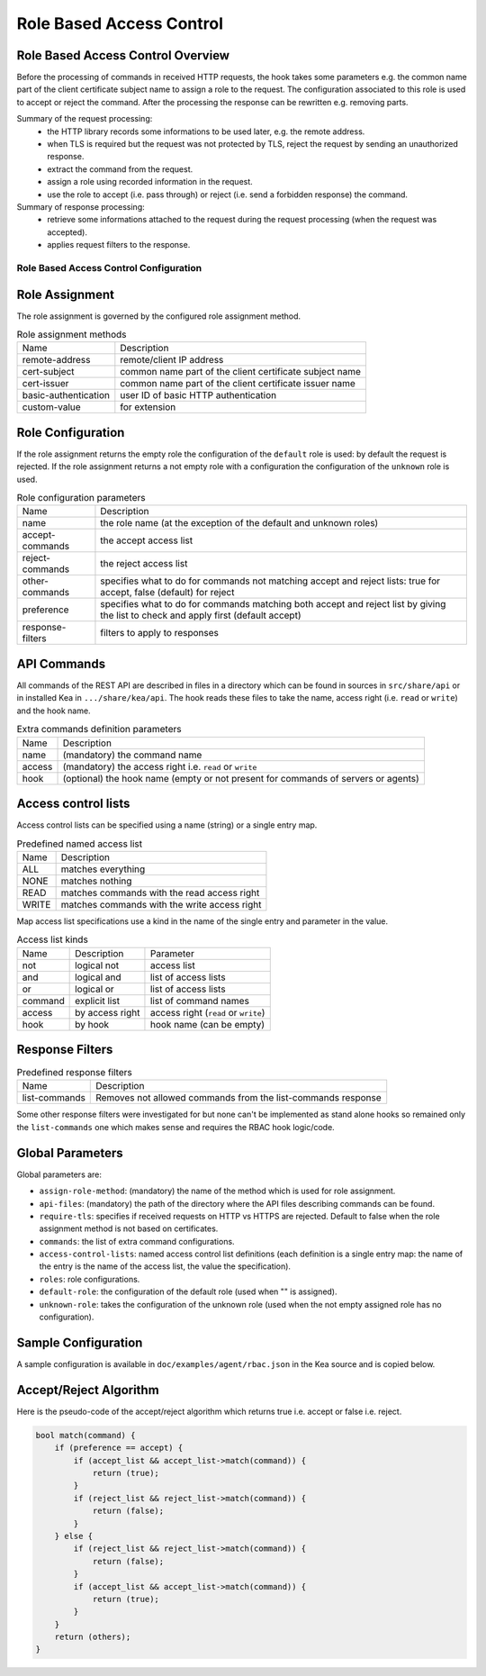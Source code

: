 .. _hooks-RBAC:

Role Based Access Control
=========================

.. _hooks-RBAC-overview:

Role Based Access Control Overview
~~~~~~~~~~~~~~~~~~~~~~~~~~~~~~~~~~~~~

Before the processing of commands in received HTTP requests, the hook
takes some parameters e.g. the common name part of the client
certificate subject name to assign a role to the request.
The configuration associated to this role is used to accept or reject
the command. After the processing the response can be rewritten e.g.
removing parts.

Summary of the request processing:
 - the HTTP library records some informations to be used later, e.g.
   the remote address.
 - when TLS is required but the request was not protected by TLS,
   reject the request by sending an unauthorized response.
 - extract the command from the request.
 - assign a role using recorded information in the request.
 - use the role to accept (i.e. pass through) or reject (i.e. send
   a forbidden response) the command.

Summary of response processing:
 - retrieve some informations attached to the request during the
   request processing (when the request was accepted).
 - applies request filters to the response.

.. _hooks-RBAC-config:

Role Based Access Control Configuration
---------------------------------------

Role Assignment
~~~~~~~~~~~~~~~

The role assignment is governed by the configured role assignment method.

.. table:: Role assignment methods

   +----------------------+---------------------------------------------------------+
   | Name                 | Description                                             |
   +----------------------+---------------------------------------------------------+
   | remote-address       | remote/client IP address                                |
   +----------------------+---------------------------------------------------------+
   | cert-subject         | common name part of the client certificate subject name |
   +----------------------+---------------------------------------------------------+
   | cert-issuer          | common name part of the client certificate issuer name  |
   +----------------------+---------------------------------------------------------+
   | basic-authentication | user ID of basic HTTP authentication                    |
   +----------------------+---------------------------------------------------------+
   | custom-value         | for extension                                           |
   +----------------------+---------------------------------------------------------+

Role Configuration
~~~~~~~~~~~~~~~~~~

If the role assignment returns the empty role the configuration of the
``default`` role is used: by default the request is rejected.
If the role assignment returns a not empty role with a configuration
the configuration of the ``unknown`` role is used.

.. table:: Role configuration parameters

   +------------------+----------------------------------------------------+
   | Name             | Description                                        |
   +------------------+----------------------------------------------------+
   | name             | the role name (at the exception of the default     |
   |                  | and unknown roles)                                 |
   +------------------+----------------------------------------------------+
   | accept-commands  | the accept access list                             |
   +------------------+----------------------------------------------------+
   | reject-commands  | the reject access list                             |
   +------------------+----------------------------------------------------+
   | other-commands   | specifies what to do for commands not matching     |
   |                  | accept and reject lists: true for accept, false    |
   |                  | (default) for reject                               |
   +------------------+----------------------------------------------------+
   | preference       | specifies what to do for commands matching both    |
   |                  | accept and reject list by giving the list to check |
   |                  | and apply first (default accept)                   |
   +------------------+----------------------------------------------------+
   | response-filters | filters to apply to responses                      |
   +------------------+----------------------------------------------------+

API Commands
~~~~~~~~~~~~

All commands of the REST API are described in files in a directory
which can be found in sources in ``src/share/api`` or in installed Kea
in ``.../share/kea/api``. The hook reads these files to take the name,
access right (i.e. ``read`` or ``write``) and the hook name.

.. table:: Extra commands definition parameters

   +--------+---------------------------------------------------------+
   | Name   | Description                                             |
   +--------+---------------------------------------------------------+
   | name   | (mandatory) the command name                            |
   +--------+---------------------------------------------------------+
   | access | (mandatory) the access right i.e. ``read`` or ``write`` |
   +--------+---------------------------------------------------------+
   | hook   | (optional) the hook name (empty or not present for      |
   |        | commands of servers or agents)                          |
   +--------+---------------------------------------------------------+

Access control lists
~~~~~~~~~~~~~~~~~~~~

Access control lists can be specified using a name (string) or a
single entry map.

.. table:: Predefined named access list

   +-------+----------------------------------------------+
   | Name  | Description                                  |
   +-------+----------------------------------------------+
   | ALL   | matches everything                           |
   +-------+----------------------------------------------+
   | NONE  | matches nothing                              |
   +-------+----------------------------------------------+
   | READ  | matches commands with the read access right  |
   +-------+----------------------------------------------+
   | WRITE | matches commands with the write access right |
   +-------+----------------------------------------------+

Map access list specifications use a kind in the name of the single entry
and parameter in the value.

.. table:: Access list kinds

   +---------+-----------------+--------------------------------------+
   | Name    | Description     | Parameter                            |
   +---------+-----------------+--------------------------------------+
   | not     | logical not     | access list                          |
   +---------+-----------------+--------------------------------------+
   | and     | logical and     | list of access lists                 |
   +---------+-----------------+--------------------------------------+
   | or      | logical or      | list of access lists                 |
   +---------+-----------------+--------------------------------------+
   | command | explicit list   | list of command names                |
   +---------+-----------------+--------------------------------------+
   | access  | by access right | access right (``read`` or ``write``) |
   +---------+-----------------+--------------------------------------+
   | hook    | by hook         | hook name (can be empty)             |
   +---------+-----------------+--------------------------------------+

Response Filters
~~~~~~~~~~~~~~~~

.. table:: Predefined response filters

   +---------------+---------------------------------------+
   | Name          | Description                           |
   +---------------+---------------------------------------+
   | list-commands | Removes not allowed commands from the |
   |               | list-commands response                |
   +---------------+---------------------------------------+

Some other response filters were investigated for but none can't be
implemented as stand alone hooks so remained only the ``list-commands``
one which makes sense and requires the RBAC hook logic/code.

Global Parameters
~~~~~~~~~~~~~~~~~

Global parameters are:

-  ``assign-role-method``: (mandatory) the name of the method
   which is used for role assignment.

-  ``api-files``: (mandatory) the path of the directory where
   the API files describing commands can be found.

-  ``require-tls``: specifies if received requests on HTTP vs HTTPS are
   rejected. Default to false when the role assignment method is not
   based on certificates.

-  ``commands``: the list of extra command configurations.

-  ``access-control-lists``: named access control list definitions
   (each definition is a single entry map: the name of the entry is
   the name of the access list, the value the specification).

-  ``roles``: role configurations.

-  ``default-role``: the configuration of the default role (used
   when "" is assigned).

-  ``unknown-role``: takes the configuration of the unknown role
   (used when the not empty assigned role has no configuration).

Sample Configuration
~~~~~~~~~~~~~~~~~~~~

A sample configuration is available in ``doc/examples/agent/rbac.json``
in the Kea source and is copied below.

.. code-block:: javascript
   :linenos:
   :emphasize-lines: 31-85

    {
    "Control-agent": {
        // We need to specify where the agent should listen to incoming HTTP
        // queries.
        "http-host": "127.0.0.1",

        // If enabling HA and multi-threading, the 8000 port is used by the HA
        // hook library http listener. When using HA hook library with
        // multi-threading to function, make sure the port used by dedicated
        // listener is different (e.g. 8001) than the one used by CA. Note
        // the commands should still be sent via CA. The dedicated listener
        // is specifically for HA updates only.
        "http-port": 8000,

        // TLS trust anchor (Certificate Authority). This is a file name or
        // (for OpenSSL only) a directory path.
        "trust-anchor": "my-ca",

        // TLS server certificate file name.
        "cert-file": "my-cert",

        // TLS server private key file name.
        "key-file": "my-key",

        // TLS require client certificates flag. Default is true and means
        // require client certificates. False means they are optional.
        "cert-required": true,

        // Add hooks here.
        "hooks-libraries": [
        {
            "library": "/opt/lib/libca_rbac.so",
            "parameters": {
                // This section configures the RBAC hook library.
                // Mandatory parameters.
                "assign-role-method": "cert-subject",
                "api-files": "/opt/share/kea/api",
                // Optional parameters.
                "require-tls": true,
                "commands": [
                {
                    "name": "my-command",
                    "access": "read",
                    "hook": "my-hook"
                } ],
                "access-control-lists": [
                {
                    "my-none": { "not": "ALL" }
                },{
                    "another-none": { "and": [ "ALL", "NONE" ] }
                },{
                    "my-read": { "access": "read" }
                } ],
                "roles": [
                {
                    "name": "kea-client",
                    "accept-commands":
                    {
                        "commands": [ "list-commands", "status-get" ]
                    },
                    "reject-commands": "NONE",
                    "other-commands": false,
                    "preference": "accept",
                    "response-filters": [ "list-commands" ]
                },{
                    "name": "admin",
                    "accept-commands": "ALL",
                    "reject-commands":
                    {
                        "hook": "cb_cmds"
                    },
                    "preference": "reject"
                } ],
                "default-role":
                {
                    "accept-commands": "NONE",
                    "reject-commands": "ALL"
                },
                "unknown-role":
                {
                    "accept-commands": "READ",
                    "reject-commands": "WRITE"
                }
            }
        } ]

        // Additional parameters, such as logging and others
        // omitted for clarity.

    }
    }

Accept/Reject Algorithm
~~~~~~~~~~~~~~~~~~~~~~~

Here is the pseudo-code of the accept/reject algorithm which returns
true i.e. accept or false i.e. reject.

.. code-block::

   bool match(command) {
       if (preference == accept) {
           if (accept_list && accept_list->match(command)) {
               return (true);
           }
           if (reject_list && reject_list->match(command)) {
               return (false);
           }
       } else {
           if (reject_list && reject_list->match(command)) {
               return (false);
           }
           if (accept_list && accept_list->match(command)) {
               return (true);
           }
       }
       return (others);
   }

